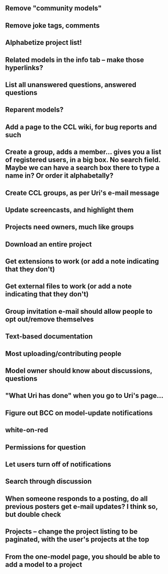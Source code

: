 ** Remove "community models"
** Remove joke tags, comments
** Alphabetize project list!
** Related models in the info tab -- make those hyperlinks?
** List all unanswered questions, answered questions
** Reparent models?  
** Add a page to the CCL wiki, for bug reports and such
** Create a group, adds a member... gives you a list of registered users, in a big box.  No search field. Maybe we can have a search box there to type a name in?  Or order it alphabetally?
** Create CCL groups, as per Uri's e-mail message

** Update screencasts, and highlight them
** Projects need owners, much like groups
** Download an entire project

** Get extensions to work (or add a note indicating that they don't)
** Get external files to work (or add a note indicating that they don't)

** Group invitation e-mail should allow people to opt out/remove themselves
** Text-based documentation

** Most uploading/contributing people
** Model owner should know about discussions, questions
** "What Uri has done" when you go to Uri's page...

** Figure out BCC on model-update notifications

** white-on-red

** Permissions for question
** Let users turn off of notifications

** Search through discussion
** When someone responds to a posting, do all previous posters get e-mail updates?  I think so, but double check
** Projects -- change the project listing to be paginated, with the user's projects at the top
** From the one-model page, you should be able to add a model to a project
